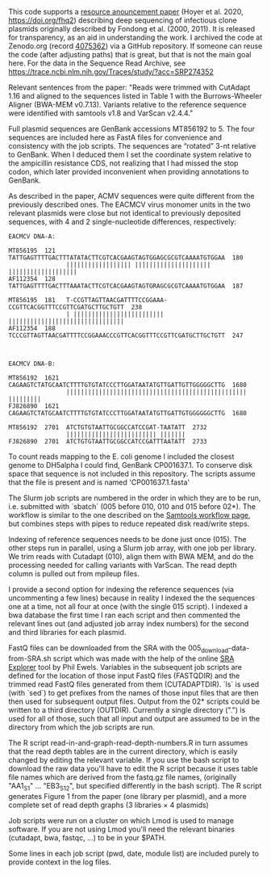 
This code supports
a [[https://doi.org/10.1128/MRA.00802-20][resource anouncement paper]]
(Hoyer et al. 2020,
 https://doi.org/fhq2)
describing deep sequencing
of infectious clone plasmids
originally described by Fondong et al. (2000, 2011).
It is released for transparency,
as an aid in understanding the work.
I archived the code
at Zenodo.org
(record [[https://zenodo.org/record/4075362][4075362]])
via a GitHub repository.
If someone can reuse the code
(after adjusting paths)
that is great,
but that is not the main goal here.
For the data in the Sequence Read Archive,
see https://trace.ncbi.nlm.nih.gov/Traces/study/?acc=SRP274352

Relevant sentences from the paper:
    "Reads were trimmed with CutAdapt 1.16
     and aligned to the sequences listed in Table 1
     with the Burrows-Wheeler Aligner (BWA-MEM v0.7.13).
     Variants relative to the reference sequence
     were identified with samtools v1.8
     and VarScan v2.4.4."

Full plasmid sequences
are GenBank accessions MT856192 to 5.
The four sequences are included here as FastA files
for convenience and consistency with the job scripts.
The sequences are “rotated” 3-nt
relative to GenBank.
When I deduced them I set the coordinate system
relative to the ampicillin resistance CDS,
not realizing that I had missed the stop codon,
which later provided inconvenient
when providing annotations to GenBank.

As described in the paper,
ACMV sequences were quite different
from the previously described ones.
The EACMCV virus monomer units
in the two relevant plasmids
were close but not identical
to previously deposited sequences,
with 4 and 2 single-nucleotide differences,
respectively:
#+BEGIN_SRC
EACMCV DNA-A:

MT856195  121   TATTGAGTTTTGACTTTATATACTTCGTCACGAAGTAGTGGAGCGCGTCAAAATGTGGAA  180
                |||||||||||||||||| ||||||||||||||||||||| |||||||||||||||||||
AF112354  128   TATTGAGTTTTGACTTTAAATACTTCGTCACGAAGTAGTGRAGCGCGTCAAAATGTGGAA  187

MT856195  181   T-CCGTTAGTTAACGATTTTCCGGAAA-CCGTTCACGGTTTCCGTTCGATGCTTGCTGTT  238
                | ||||||||||||||||||||||||| ||||||||||||||||||||||||||||||||
AF112354  188   TCCCGTTAGTTAACGATTTTCCGGAAACCCGTTCACGGTTTCCGTTCGATGCTTGCTGTT  247



EACMCV DNA-B:

MT856192  1621  CAGAAGTCTATGCAATCTTTTGTGTATCCCTTGGATAATATGTTGATTGTTGGGGGCTTG  1680
                |||||||||||||||||||||||||||||||||||||||||||||||||| |||||||||
FJ826890  1621  CAGAAGTCTATGCAATCTTTTGTGTATCCCTTGGATAATATGTTGATTGTGGGGGGCTTG  1680

MT856192  2701  ATCTGTGTAATTGCGGCCATCCGAT-TAATATT  2732
                ||||||||||||||||||||||||| |||||||
FJ826890  2701  ATCTGTGTAATTGCGGCCATCCGATTTAATATT  2733
#+END_SRC

To count reads mapping to the E. coli genome
I included the closest genome to DH5alpha I could find,
GenBank CP001637.1.
To conserve disk space
that sequence is not included in this repository.
The scripts assume that the file is present
and is named 'CP001637.1.fasta'


The Slurm job scripts
are numbered in the order
in which they are to be run,
i.e. submitted with `sbatch`
(005 before 010,
 010 and 015 before 02*).
The workflow is similar
to the one described
on the [[http://www.htslib.org/workflow/#mapping_to_variant][Samtools workflow page]],
but combines steps with pipes
to reduce repeated disk read/write steps.

Indexing of reference sequences
needs to be done just once (015).
The other steps run in parallel,
using a Slurm job array,
with one job per library.
We trim reads with Cutadapt (010),
align them with BWA MEM,
and do the processing needed
for calling variants with VarScan.
The read depth column
is pulled out from mpileup files.

I provide a second option for indexing the reference sequences
(via uncommenting a few lines)
because in reality I indexed the the sequences one at a time,
not all four at once (with the single 015 script).
I indexed a bwa database the first time I ran each script
and then commented the relevant lines out
(and adjusted job array index numbers)
for the second and third libraries for each plasmid.

FastQ files can be downloaded from the SRA
with the 005_download-data-from-SRA.sh script
which was made with the help
of the online [[https://sra-explorer.info][SRA Explorer]] tool
by Phil Ewels.
Variables in the subsequent job scripts are defined
for the location of those input FastQ files
(FASTQDIR)
and the trimmed read FastQ files
generated from them
(CUTADAPTDIR).
`ls` is used (with `sed`)
to get prefixes from the names of those input files
that are then then used for subsequent output files.
Output from the 02* scripts
could be written to a third directory
(OUTDIR).
Currently a single directory (".")
is used for all of those,
such that all input and output
are assumed to be in the directory
from which the job scripts are run.

The R script read-in-and-graph-read-depth-numbers.R
in turn assumes that the read depth tables
are in the current directory,
which is easily changed by editing the relevant variable.
If you use the bash script to download the raw data
you'll have to edit the R script
because it uses table file names
which are derived from the fastq.gz file names,
(originally "AA1_S1" ... "EB3_S12",
 but specified differently in the bash script).
The R script
generates Figure 1 from the paper
(one library per plasmid),
and a more complete set of read depth graphs
(3 libraries × 4 plasmids)

Job scripts were run on a cluster
on which Lmod is used to manage software.
If you are not using Lmod
you'll need the relevant binaries (cutadapt, bwa, fastqc, ...)
to be in your $PATH.

Some lines in each job script (pwd, date, module list)
are included purely to provide context
in the log files.
